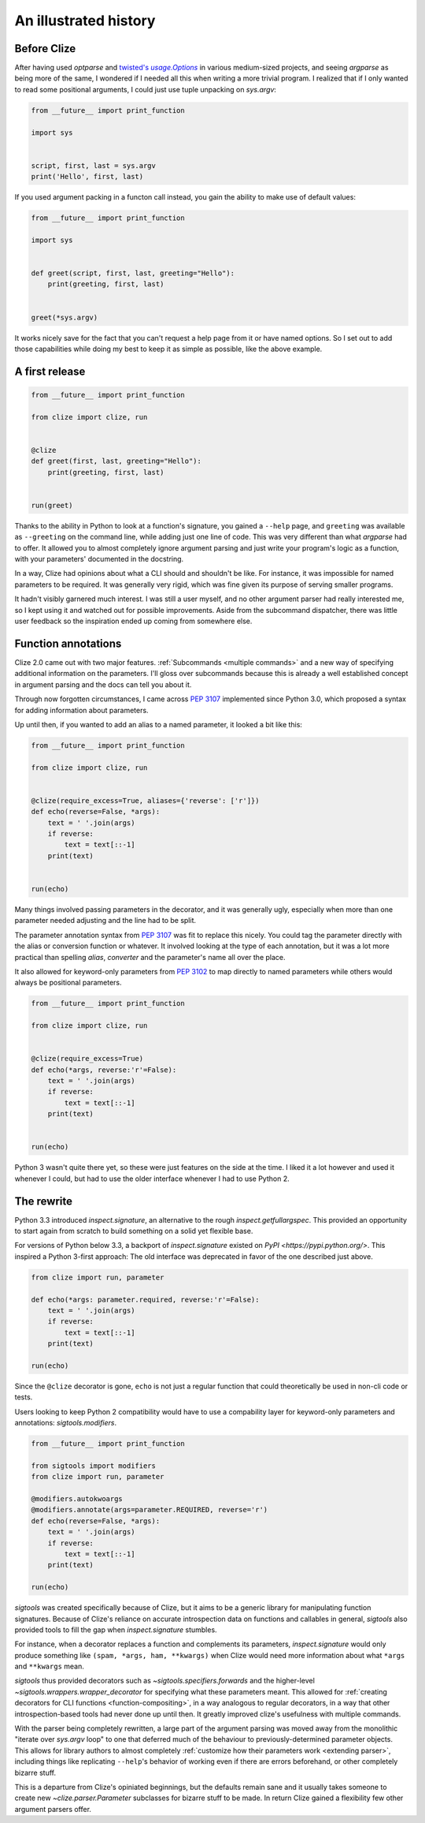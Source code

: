 .. _history:

An illustrated history
----------------------


.. _before clize:

Before Clize
............

.. |twopt| replace:: twisted's `usage.Options`
.. _twopt: http://twistedmatrix.com/documents/13.1.0/core/howto/options.html

After having used `optparse` and |twopt|_ in various medium-sized projects, and
seeing `argparse` as being more of the same, I wondered if I needed all this
when writing a more trivial program. I realized that if I only wanted to read
some positional arguments, I could just use tuple unpacking on `sys.argv`:

.. code-block:: python

    from __future__ import print_function

    import sys


    script, first, last = sys.argv
    print('Hello', first, last)

If you used argument packing in a functon call instead, you gain the ability to
make use of default values:

.. code-block:: python

    from __future__ import print_function

    import sys


    def greet(script, first, last, greeting="Hello"):
        print(greeting, first, last)


    greet(*sys.argv)

It works nicely save for the fact that you can't request a help page from it or
have named options. So I set out to add those capabilities while doing my best
to keep it as simple as possible, like the above example.


.. _first release:

A first release
...............

.. code-block:: python

    from __future__ import print_function

    from clize import clize, run


    @clize
    def greet(first, last, greeting="Hello"):
        print(greeting, first, last)


    run(greet)

Thanks to the ability in Python to look at a function's signature, you gained a
``--help`` page, and ``greeting`` was available as ``--greeting`` on the
command line, while adding just one line of code. This was very different than
what `argparse` had to offer. It allowed you to almost completely ignore
argument parsing and just write your program's logic as a function, with your
parameters' documented in the docstring.

In a way, Clize had opinions about what a CLI should and shouldn't be like. For
instance, it was impossible for named parameters to be required. It was
generally very rigid, which was fine given its purpose of serving smaller
programs.

It hadn't visibly garnered much interest. I was still a user myself, and no
other argument parser had really interested me, so I kept using it and watched
out for possible improvements. Aside from the subcommand dispatcher, there was
little user feedback so the inspiration ended up coming from somewhere else.


.. _history annotations:

Function annotations
....................

Clize 2.0 came out with two major features. :ref:`Subcommands <multiple
commands>` and a new way of specifying additional information on the
parameters. I'll gloss over subcommands because this is already a well
established concept in argument parsing and the docs can tell you about it.

Through now forgotten circumstances, I came across :pep:`3107` implemented
since Python 3.0, which proposed a syntax for adding information about
parameters.

Up until then, if you wanted to add an alias to a named parameter, it looked a bit like this:

.. code-block:: python

    from __future__ import print_function

    from clize import clize, run


    @clize(require_excess=True, aliases={'reverse': ['r']})
    def echo(reverse=False, *args):
        text = ' '.join(args)
        if reverse:
            text = text[::-1]
        print(text)


    run(echo)

Many things involved passing parameters in the decorator, and it was generally
ugly, especially when more than one parameter needed adjusting and the line had
to be split.

The parameter annotation syntax from :pep:`3107` was fit to replace this
nicely. You could tag the parameter directly with the alias or conversion
function or whatever. It involved looking at the type of each annotation, but
it was a lot more practical than spelling *alias*, *converter* and the
parameter's name all over the place.

It also allowed for keyword-only parameters from :pep:`3102` to map directly to
named parameters while others would always be positional parameters.

.. code-block:: python

    from __future__ import print_function

    from clize import clize, run


    @clize(require_excess=True)
    def echo(*args, reverse:'r'=False):
        text = ' '.join(args)
        if reverse:
            text = text[::-1]
        print(text)


    run(echo)

Python 3 wasn't quite there yet, so these were just features on the side at the
time. I liked it a lot however and used it whenever I could, but had to use the
older interface whenever I had to use Python 2.


.. _history rewrite:

The rewrite
...........

Python 3.3 introduced `inspect.signature`, an alternative to the rough
`inspect.getfullargspec`. This provided an opportunity to start again from
scratch to build something on a solid yet flexible base.

For versions of Python below 3.3, a backport of `inspect.signature` existed on
`PyPI <https://pypi.python.org/>`. This inspired a Python 3-first approach: The
old interface was deprecated in favor of the one described just above.

.. code-block:: python

    from clize import run, parameter

    def echo(*args: parameter.required, reverse:'r'=False):
        text = ' '.join(args)
        if reverse:
            text = text[::-1]
        print(text)

    run(echo)

Since the ``@clize`` decorator is gone, ``echo`` is not just a regular function
that could theoretically be used in non-cli code or tests.

Users looking to keep Python 2 compatibility would have to use a compability
layer for keyword-only parameters and annotations: `sigtools.modifiers`.

.. code-block:: python

    from __future__ import print_function

    from sigtools import modifiers
    from clize import run, parameter

    @modifiers.autokwoargs
    @modifiers.annotate(args=parameter.REQUIRED, reverse='r')
    def echo(reverse=False, *args):
        text = ' '.join(args)
        if reverse:
            text = text[::-1]
        print(text)

    run(echo)


`sigtools` was created specifically because of Clize, but it aims to be a
generic library for manipulating function signatures. Because of Clize's
reliance on accurate introspection data on functions and callables in general,
`sigtools` also provided tools to fill the gap when `inspect.signature`
stumbles.

For instance, when a decorator replaces a function and complements its
parameters, `inspect.signature` would only produce something like ``(spam,
*args, ham, **kwargs)`` when Clize would need more information about what
``*args`` and ``**kwargs`` mean.

`sigtools` thus provided decorators such as `~sigtools.specifiers.forwards` and
the higher-level `~sigtools.wrappers.wrapper_decorator` for specifying what
these parameters meant. This allowed for :ref:`creating decorators for CLI
functions <function-compositing>`, in a way analogous to regular decorators, in
a way that other introspection-based tools had never done up until then. It
greatly improved clize's usefulness with multiple commands.

With the parser being completely rewritten, a large part of the argument
parsing was moved away from the monolithic "iterate over `sys.argv` loop" to
one that deferred much of the behaviour to previously-determined parameter
objects. This allows for library authors to almost completely :ref:`customize
how their parameters work <extending parser>`, including things like
replicating ``--help``'s behavior of working even if there are errors
beforehand, or other completely bizarre stuff.

This is a departure from Clize's opiniated beginnings, but the defaults remain
sane and it usually takes someone to create new `~clize.parser.Parameter`
subclasses for bizarre stuff to be made. In return Clize gained a flexibility
few other argument parsers offer.
